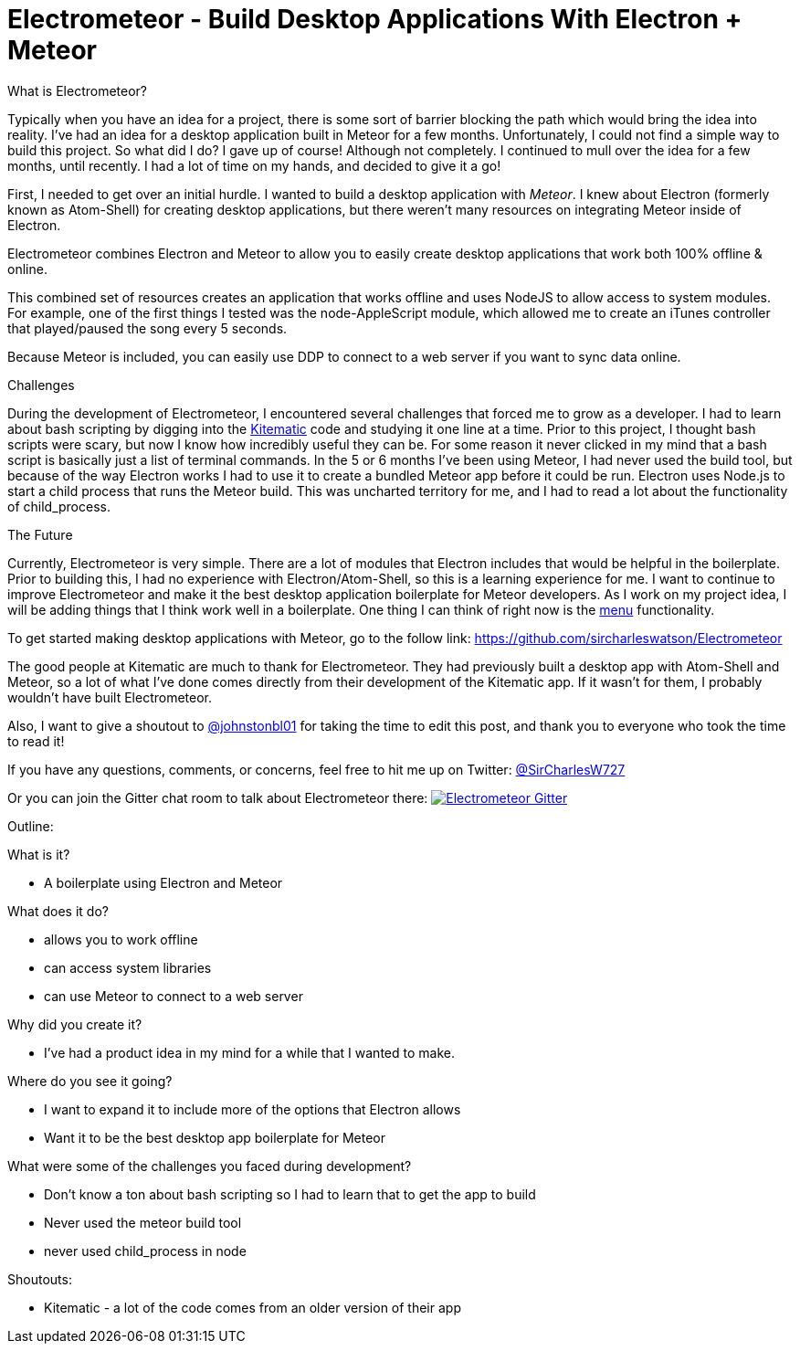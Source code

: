 = Electrometeor - Build Desktop Applications With Electron + Meteor

:hp-tags: Meteor, Electron, JavaScript

.What is Electrometeor?

Typically when you have an idea for a project, there is some sort of barrier blocking the path which would bring the idea into reality. I've had an idea for a desktop application built in Meteor for a few months. Unfortunately, I could not find a simple way to build this project. So what did I do? I gave up of course! Although not completely. I continued to mull over the idea for a few months, until recently. I had a lot of time on my hands, and decided to give it a go!

First, I needed to get over an initial hurdle. I wanted to build a desktop application with _Meteor_. I knew about Electron (formerly known as Atom-Shell) for creating desktop applications, but there weren't many resources on integrating Meteor inside of Electron.

Electrometeor combines Electron and Meteor to allow you to easily create desktop applications that work both 100% offline & online.

This combined set of resources creates an application that works offline and uses NodeJS to allow access to system modules. For example, one of the first things I tested was the node-AppleScript module, which allowed me to create an iTunes controller that played/paused the song every 5 seconds.

Because Meteor is included, you can easily use DDP to connect to a web server if you want to sync data online.

.Challenges

During the development of Electrometeor, I encountered several challenges that forced me to grow as a developer. I had to learn about bash scripting by digging into the https://kitematic.com/[Kitematic] code and studying it one line at a time. Prior to this project, I thought bash scripts were scary, but now I know how incredibly useful they can be. For some reason it never clicked in my mind that a bash script is basically just a list of terminal commands. In the 5 or 6 months I've been using Meteor, I had never used the build tool, but because of the way Electron works I had to use it to create a bundled Meteor app before it could be run. Electron uses Node.js to start a child process that runs the Meteor build. This was uncharted territory for me, and I had to read a lot about the functionality of child_process.

.The Future

Currently, Electrometeor is very simple. There are a lot of modules that Electron includes that would be helpful in the boilerplate. Prior to building this, I had no experience with Electron/Atom-Shell, so this is a learning experience for me. I want to continue to improve Electrometeor and make it the best desktop application boilerplate for Meteor developers. As I work on my project idea, I will be adding things that I think work well in a boilerplate. One thing I can think of right now is the https://github.com/atom/electron/blob/master/docs/api/menu.md[menu] functionality.


To get started making desktop applications with Meteor, go to the follow link:
https://github.com/sircharleswatson/Electrometeor


The good people at Kitematic are much to thank for Electrometeor. They had previously built a desktop app with Atom-Shell and Meteor, so a lot of what I’ve done comes directly from their development of the Kitematic app. If it wasn’t for them, I probably wouldn’t have built Electrometeor.

Also, I want to give a shoutout to https://twitter.com/johnstonbl01[@johnstonbl01] for taking the time to edit this post, and thank you to everyone who took the time to read it!

If you have any questions, comments, or concerns, feel free to hit me up on Twitter: http://twitter.com/sircharlesw727[@SirCharlesW727]

Or you can join the Gitter chat room to talk about Electrometeor there:
image:https://badges.gitter.im/Join%20Chat.svg[
"Electrometeor Gitter",
link="https://gitter.im/sircharleswatson/Electrometeor?utm_source=badge&utm_medium=badge&utm_campaign=pr-badge&utm_content=badge"]





Outline:

.What is it?
- A boilerplate using Electron and Meteor

.What does it do?
- allows you to work offline
- can access system libraries
- can use Meteor to connect to a web server

.Why did you create it?
- I've had a product idea in my mind for a while that I wanted to make.

.Where do you see it going?
- I want to expand it to include more of the options that Electron allows
- Want it to be the best desktop app boilerplate for Meteor

.What were some of the challenges you faced during development?
- Don't know a ton about bash scripting so I had to learn that to get the app to build
- Never used the meteor build tool
- never used child_process in node

.Shoutouts:
- Kitematic - a lot of the code comes from an older version of their app